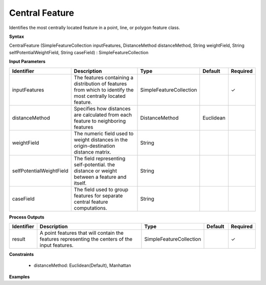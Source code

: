 .. _centralfeature:

Central Feature
===============

Identifies the most centrally located feature in a point, line, or polygon feature class.

**Syntax**

CentralFeature (SimpleFeatureCollection inputFeatures, DistanceMethod distanceMethod, String weightField, String selfPotentialWeightField, String caseField) : SimpleFeatureCollection

**Input Parameters**

.. list-table::
   :widths: 10 50 20 10 10

   * - **Identifier**
     - **Description**
     - **Type**
     - **Default**
     - **Required**

   * - inputFeatures
     - The features containing a distribution of features from which to identify the most centrally located feature.
     - SimpleFeatureCollection
     - 
     - ✓

   * - distanceMethod
     - Specifies how distances are calculated from each feature to neighboring features
     - DistanceMethod
     - Euclidean
     - 

   * - weightField
     - The numeric field used to weight distances in the origin-destination distance matrix.
     - String
     - 
     - 

   * - selfPotentialWeightField
     - The field representing self-potential. the distance or weight between a feature and itself.
     - String
     - 
     - 

   * - caseField
     - The field used to group features for separate central feature computations.
     - String
     - 
     - 

**Process Outputs**

.. list-table::
   :widths: 10 50 20 10 10

   * - **Identifier**
     - **Description**
     - **Type**
     - **Default**
     - **Required**

   * - result
     - A point features that will contain the features representing the centers of the input features.
     - SimpleFeatureCollection
     - 
     - ✓

**Constraints**

 - distanceMethod: Euclidean(Default), Manhattan

**Examples**

